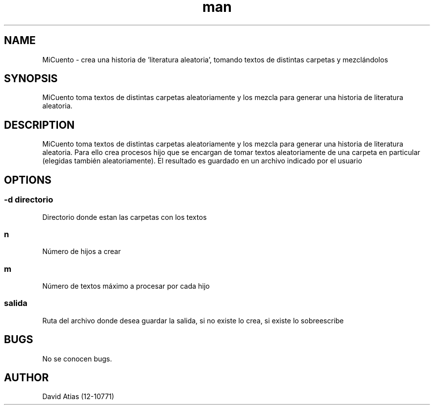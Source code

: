 .\" Man de MiCuento
.TH man 8 "19 Jun 2015" "1.0" "MiCuento man page"
.SH NAME
MiCuento \- crea una historia de 'literatura aleatoria', tomando textos de distintas carpetas
y mezclándolos
.SH SYNOPSIS
MiCuento toma textos de distintas carpetas aleatoriamente y los mezcla para generar una historia de \
literatura aleatoria.
./MiCuento [-d directorio] n m salida
.SH DESCRIPTION
MiCuento toma textos de distintas carpetas aleatoriamente y los mezcla para generar una historia de \
literatura aleatoria. Para ello crea procesos hijo que se encargan de tomar textos aleatoriamente de \
una carpeta en particular (elegidas también aleatoriamente). El resultado es guardado en un archivo \
indicado por el usuario
.SH OPTIONS
.SS \-d " " \fIdirectorio\fR
Directorio donde estan las carpetas con los textos
.SS n
Número de hijos a crear
.SS m
Número de textos máximo a procesar por cada hijo 
.SS salida
Ruta del archivo donde desea guardar la salida, si no existe lo crea, si existe lo sobreescribe
.SH BUGS
No se conocen bugs.
.SH AUTHOR
David Atias (12-10771)